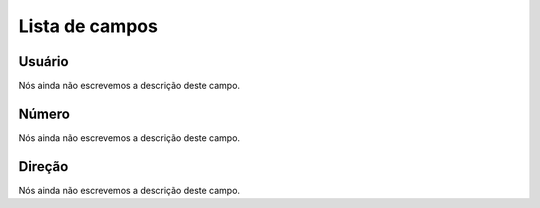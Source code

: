 .. _restrictedPhonenumber-menu-list:

***************
Lista de campos
***************



.. _restrictedPhonenumber-id_user:

Usuário
""""""""

Nós ainda não escrevemos a descrição deste campo.




.. _restrictedPhonenumber-number:

Número
"""""""

Nós ainda não escrevemos a descrição deste campo.




.. _restrictedPhonenumber-direction:

Direção
"""""""""

Nós ainda não escrevemos a descrição deste campo.



